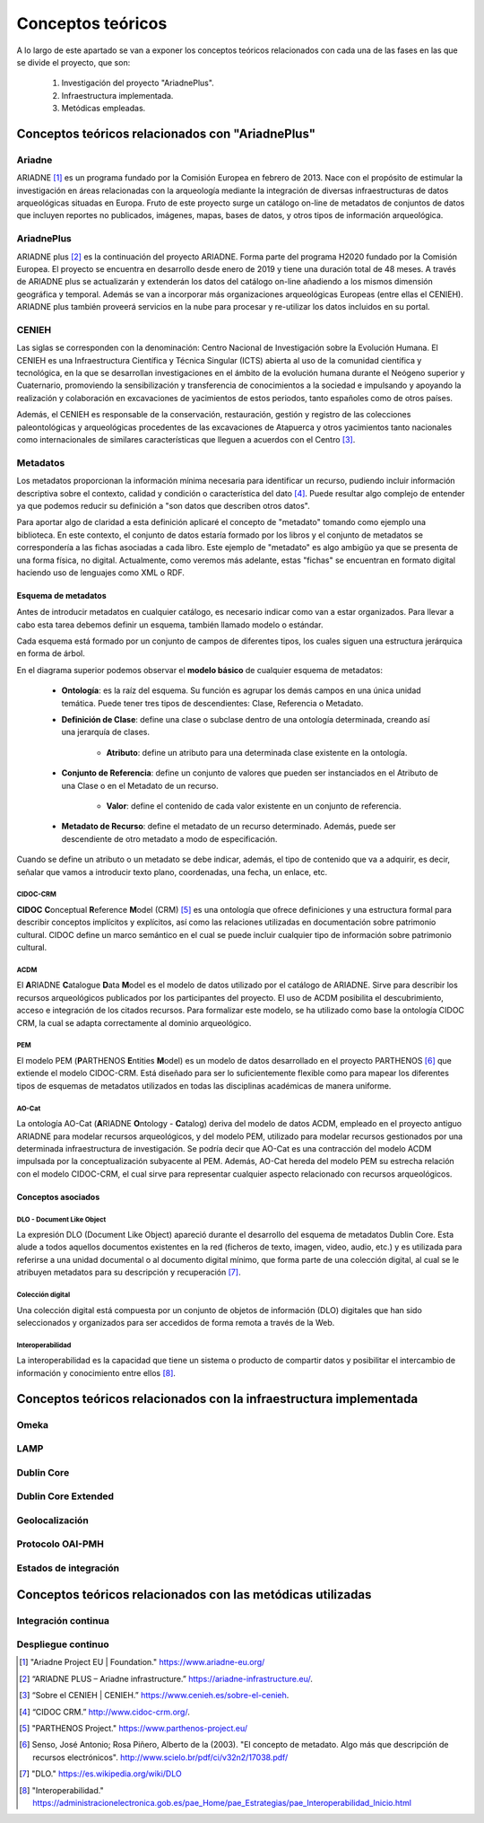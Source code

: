 ******************
Conceptos teóricos
******************
A lo largo de este apartado se van a exponer los conceptos teóricos relacionados con cada una de las fases en las que se divide el proyecto, que son:

 1. Investigación del proyecto "AriadnePlus".
 2. Infraestructura implementada.
 3. Metódicas empleadas.

Conceptos teóricos relacionados con "AriadnePlus"
=================================================


Ariadne
-------
ARIADNE [#]_ es un programa fundado por la Comisión Europea en febrero de 2013. Nace con el propósito de estimular la investigación en áreas relacionadas con la arqueología mediante la integración de diversas infraestructuras de datos arqueológicas situadas en Europa. Fruto de este proyecto surge un catálogo on-line de metadatos de conjuntos de datos que incluyen reportes no publicados, imágenes, mapas, bases de datos, y otros tipos de información arqueológica.

AriadnePlus
-----------
ARIADNE plus [#]_ es la continuación del proyecto ARIADNE. Forma parte del programa H2020 fundado por la Comisión Europea. El proyecto se encuentra en desarrollo desde enero de 2019 y tiene una duración total de 48 meses. A través de ARIADNE plus se actualizarán y extenderán los datos del catálogo on-line añadiendo a los mismos dimensión geográfica y temporal. Además se van a incorporar más organizaciones arqueológicas Europeas (entre ellas el CENIEH). ARIADNE plus también proveerá servicios en la nube para procesar y re-utilizar los datos incluidos en su portal.

CENIEH
------
Las siglas se corresponden con la denominación: Centro Nacional de Investigación sobre la Evolución Humana. El CENIEH es una Infraestructura Científica y Técnica Singular (ICTS) abierta al uso de la comunidad científica y tecnológica, en la que se desarrollan investigaciones en el ámbito de la evolución humana durante el Neógeno superior y Cuaternario, promoviendo la sensibilización y transferencia de conocimientos a la sociedad e impulsando y apoyando la realización y colaboración en excavaciones de yacimientos de estos periodos, tanto españoles como de otros países.

Además, el CENIEH es responsable de la conservación, restauración, gestión y registro de las colecciones paleontológicas y arqueológicas procedentes de las excavaciones de Atapuerca y otros yacimientos tanto nacionales como internacionales de similares características que lleguen a acuerdos con el Centro [#]_.

Metadatos
---------

Los metadatos proporcionan la información mínima necesaria para identificar un recurso, pudiendo incluir información descriptiva sobre el contexto, calidad y condición o característica del dato [#]_. Puede resultar algo complejo de entender ya que podemos reducir su definición a "son datos que describen otros datos". 

Para aportar algo de claridad a esta definición aplicaré el concepto de "metadato" tomando como ejemplo una biblioteca. En este contexto, el conjunto de datos estaría formado por los libros y el conjunto de metadatos se correspondería a las fichas asociadas a cada libro. Este ejemplo de "metadato" es algo ambigüo ya que se presenta de una forma física, no digital. Actualmente, como veremos más adelante, estas "fichas" se encuentran en formato digital haciendo uso de lenguajes como XML o RDF.

.. image:: ../_static/images/ejemploMetadatos.png
   :alt: Ejemplo de metadatos.
   :scale: 80%
   :align: center


Esquema de metadatos
~~~~~~~~~~~~~~~~~~~~

Antes de introducir metadatos en cualquier catálogo, es necesario indicar como van a estar organizados. Para llevar a cabo esta tarea debemos definir un esquema, también llamado modelo o estándar.

Cada esquema está formado por un conjunto de campos de diferentes tipos, los cuales siguen una estructura jerárquica en forma de árbol. 

.. image:: ../_static/images/diagramacampos.png
   :alt: Modelo básico de un esquema de metadatos.
   :scale: 80%
   :align: center

En el diagrama superior podemos observar el **modelo básico** de cualquier esquema de metadatos:

    - **Ontología**: es la raíz del esquema. Su función es agrupar los demás campos en una única unidad temática. Puede tener tres tipos de descendientes: Clase, Referencia o Metadato.
    - **Definición de Clase**: define una clase o subclase dentro de una ontología determinada, creando así una jerarquía de clases.

        - **Atributo**: define un atributo para una determinada clase existente en la ontología.
    - **Conjunto de Referencia**: define un conjunto de valores que pueden ser instanciados en el Atributo de una Clase o en el Metadato de un recurso.

        - **Valor**: define el contenido de cada valor existente en un conjunto de referencia.
    - **Metadato de Recurso**: define el metadato de un recurso determinado. Además, puede ser descendiente de otro metadato a modo de especificación.

Cuando se define un atributo o un metadato se debe indicar, además, el tipo de contenido que va a adquirir, es decir, señalar que vamos a introducir texto plano, coordenadas, una fecha, un enlace, etc.

CIDOC-CRM
^^^^^^^^^   
**CIDOC** **C**\ onceptual **R**\ eference **M**\ odel (CRM) [#]_ es una ontología que ofrece definiciones y una estructura formal para describir conceptos implícitos y explícitos, así como las relaciones utilizadas en documentación sobre patrimonio cultural. CIDOC define un marco semántico en el cual se puede incluir cualquier tipo de información sobre patrimonio cultural.

ACDM
^^^^
El **A**\ RIADNE **C**\ atalogue **D**\ ata **M**\ odel es el modelo de datos utilizado por el catálogo de ARIADNE. Sirve para describir los recursos arqueológicos publicados por los participantes del proyecto. El uso de ACDM posibilita el descubrimiento, acceso e integración de los citados recursos. Para formalizar este modelo, se ha utilizado como base la ontología CIDOC CRM, la cual se adapta correctamente al dominio arqueológico.

PEM
^^^
El modelo PEM (\ **P**\ ARTHENOS **E**\ ntities **M**\ odel) es un modelo de datos desarrollado en el proyecto PARTHENOS [#]_ que extiende el modelo CIDOC-CRM. Está diseñado para ser lo suficientemente flexible como para mapear los diferentes tipos de esquemas de metadatos utilizados en todas las disciplinas académicas de manera uniforme.

AO-Cat
^^^^^^
La ontología AO-Cat (\ **A**\ RIADNE **O**\ ntology - **C**\ atalog) deriva del modelo de datos ACDM, empleado en el proyecto antiguo ARIADNE para modelar recursos arqueológicos, y del modelo PEM, utilizado para modelar
recursos gestionados por una determinada infraestructura de investigación. Se podría decir que AO-Cat es una contracción del modelo ACDM impulsada por la conceptualización subyacente al PEM. Además, AO-Cat hereda del modelo PEM su estrecha relación con el modelo CIDOC-CRM, el cual sirve para representar cualquier aspecto relacionado con recursos arqueológicos.

.. image:: ../_static/images/diagramaDeClasesAOCAT.png
   :alt: Diagrama de clases para la ontología AO-CAT.
   :scale: 40%
   :align: center


Conceptos asociados
~~~~~~~~~~~~~~~~~~~

DLO - Document Like Object
^^^^^^^^^^^^^^^^^^^^^^^^^^

La expresión DLO (Document Like Object) apareció durante el desarrollo del esquema de metadatos Dublin Core. Esta alude a todos aquellos documentos existentes en la red (ficheros de texto, imagen, video, audio, etc.) y es utilizada para referirse a una unidad documental o al documento digital mínimo, que forma parte de una colección digital, al cual se le atribuyen metadatos para su descripción y recuperación [#]_.

Colección digital
^^^^^^^^^^^^^^^^^

Una colección digital está compuesta por un conjunto de objetos de información (DLO) digitales que han sido seleccionados y organizados para ser accedidos de forma remota a través de la Web.

Interoperabilidad
^^^^^^^^^^^^^^^^^
La interoperabilidad es la capacidad que tiene un sistema o producto de compartir datos y posibilitar el intercambio de información y conocimiento entre ellos [#]_.


Conceptos teóricos relacionados con la infraestructura implementada
===================================================================

Omeka
-----


LAMP
----


Dublin Core
-----------


Dublin Core Extended
--------------------


Geolocalización
---------------


Protocolo OAI-PMH
-----------------


Estados de integración
----------------------


Conceptos teóricos relacionados con las metódicas utilizadas
============================================================

Integración continua
--------------------

Despliegue continuo
-------------------


.. References

.. [#] "Ariadne Project EU | Foundation." https://www.ariadne-eu.org/

.. [#] “ARIADNE PLUS – Ariadne infrastructure.” https://ariadne-infrastructure.eu/.

.. [#] “Sobre el CENIEH | CENIEH.” https://www.cenieh.es/sobre-el-cenieh.

.. [#] “CIDOC CRM.” http://www.cidoc-crm.org/.

.. [#] "PARTHENOS Project." https://www.parthenos-project.eu/

.. [#] Senso, José Antonio; Rosa Piñero, Alberto de la (2003). "El concepto de metadato. Algo más que descripción de recursos electrónicos". http://www.scielo.br/pdf/ci/v32n2/17038.pdf/

.. [#] "DLO." https://es.wikipedia.org/wiki/DLO

.. [#] "Interoperabilidad." https://administracionelectronica.gob.es/pae_Home/pae_Estrategias/pae_Interoperabilidad_Inicio.html

